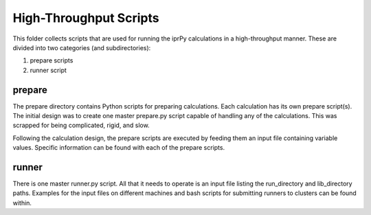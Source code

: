 High-Throughput Scripts
=======================

This folder collects scripts that are used for running the iprPy calculations 
in a high-throughput manner. These are divided into two categories (and 
subdirectories):

1. prepare scripts
2. runner script

prepare
-------

The prepare directory contains Python scripts for preparing calculations. Each
calculation has its own prepare script(s). The initial design was to create one
master prepare.py script capable of handling any of the calculations. This was 
scrapped for being complicated, rigid, and slow.

Following the calculation design, the prepare scripts are executed by feeding 
them an input file containing variable values. Specific information can be 
found with each of the prepare scripts.

runner
------

There is one master runner.py script. All that it needs to operate is an input
file listing the run_directory and lib_directory paths. Examples for the input 
files on different machines and bash scripts for submitting runners to clusters
can be found within.